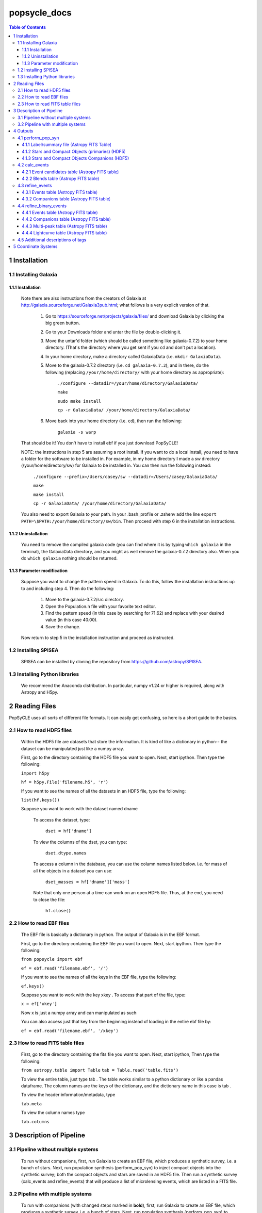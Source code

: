 popsycle_docs
========

.. contents:: Table of Contents
   :backlinks: none


==============
1 Installation
==============

1.1 Installing Galaxia
-----------------------

1.1.1 Installation
++++++++++++++++++

        Note there are also instructions from the creators of Galaxia at `<http://galaxia.sourceforge.net/Galaxia3pub.html>`_; 
        what follows is a very explicit version of that.
        
            #. Go to `<https://sourceforge.net/projects/galaxia/files/>`_ and download Galaxia by clicking the big green button.
            #. Go to your Downloads folder and untar the file by double-clicking it.
            #. Move the untar'd folder (which should be called something like galaxia-0.7.2) to your home directory. 
               (That's the directory where you get sent if you ``cd`` and don't put a location).
            #. In your home directory, make a directory called GalaxiaData (i.e. ``mkdir GalaxiaData``).
            #. Move to the galaxia-0.7.2 directory (i.e. ``cd galaxia-0.7.2``), and in there, do the following 
               (replacing ``/your/home/directory/`` with your home directory as appropriate):
                ``./configure --datadir=/your/home/directory/GalaxiaData/``
    
                ``make``
    
                ``sudo make install``
    
                ``cp -r GalaxiaData/ /your/home/directory/GalaxiaData/``
    
            #. Move back into your home directory (i.e. ``cd``), then run the following:

                ``galaxia -s warp``
    
        That should be it! 
        You don't have to install ebf if you just download PopSyCLE!
        
        NOTE: the instructions in step 5 are assuming a root install. 
        If you want to do a local install, you need to have a folder for the software to be installed in.
        For example, in my home directory I made a `sw` directory (/your/home/directory/sw) for Galaxia to be installed in.
        You can then run the following instead:
                ``./configure --prefix=/Users/casey/sw --datadir=/Users/casey/GalaxiaData/``
    
                ``make``
    
                ``make install``
    
                ``cp -r GalaxiaData/ /your/home/directory/GalaxiaData/``
        You also need to export Galaxia to your path. 
        In your .bash_profile or .zshenv add the line ``export PATH=\$PATH:/your/home/directory/sw/bin``.
        Then proceed with step 6 in the installation instructions.

1.1.2 Uninstallation
++++++++++++++++++++

        You need to remove the compiled galaxia code (you can find where it is by typing ``which galaxia`` in the terminal), 
        the GalaxiaData directory, and you might as well remove the galaxia-0.7.2 directory also.
        When you do ``which galaxia`` nothing should be returned.

1.1.3 Parameter modification
++++++++++++++++++++++++++++

        Suppose you want to change the pattern speed in Galaxia.
        To do this, follow the installation instructions up to and including step 4.
        Then do the following:
            #. Move to the galaxia-0.7.2/src directory.
            #. Open the Population.h file with your favorite text editor.
            #. Find the pattern speed (in this case by searching for 71.62) and replace with your desired value (in this case 40.00).
            #. Save the change.
        Now return to step 5 in the installation instruction and proceed as instructed.

1.2 Installing SPISEA
----------------------

    SPISEA can be installed by cloning the repository from `<https://github.com/astropy/SPISEA>`_.

1.3 Installing Python libraries
--------------------------------

    We recommend the Anaconda distribution.
    In particular, numpy v1.24 or higher is required, along with Astropy and H5py.

===============
2 Reading Files
===============
PopSyCLE uses all sorts of different file formats. It can easily get
confusing, so here is a short guide to the basics.

2.1 How to read HDF5 files
---------------------------

    Within the HDF5 file are datasets that store the information. It is kind
    of like a dictionary in python-- the dataset can be manipulated just
    like a numpy array.
    
    First, go to the directory containing the HDF5 file you want to open.
    Next, start ipython. Then type the following:
    
    ``import h5py``
    
    ``hf = h5py.File('filename.h5', 'r')`` 
    
    If you want to see the names of all the datasets in an HDF5 file, type
    the following:
    
    ``list(hf.keys())``
    
    Suppose you want to work with the dataset named dname
    
       To access the dataset, type:
    
        ``dset = hf['dname']``
    
    ..
    
       To view the columns of the dset, you can type:
    
        ``dset.dtype.names``
    
    ..
    
       To access a column in the database, you can use the column names
       listed below. i.e. for mass of all the objects in a dataset you can
       use:
    
        ``dset_masses = hf['dname']['mass']`` 
    
    ..
    
       Note that only one person at a time can work on an open HDF5 file.
       Thus, at the end, you need to close the file:
    
        ``hf.close()``
    
    ..

2.2 How to read EBF files
--------------------------
    The EBF file is basically a dictionary in python. The output of
    Galaxia is in the EBF format.
    
    First, go to the directory containing the EBF file you want to open.
    Next, start ipython. Then type the following:
    
    ``from popsycle import ebf``
    
    ``ef = ebf.read('filename.ebf', '/')``
    
    ..
    
    If you want to see the names of all the keys in the EBF file, type
    the following:
    
    ``ef.keys()``
    
    ..
    
    Suppose you want to work with the key xkey . To access that part of
    the file, type:
    
    ``x = ef['xkey']``
    
    ..
    
    Now x is just a numpy array and can manipulated as such
    
    You can also access just that key from the beginning instead of
    loading in the entire ebf file by:
    
    ``ef = ebf.read('filename.ebf', '/xkey')``
    
    ..

2.3 How to read FITS table files
---------------------------------
    First, go to the directory containing the fits file you want to
    open. Next, start ipython, Then type the following:
    
    ``from astropy.table import Table``
    ``tab = Table.read('table.fits')``
    
    ..
    
    To view the entire table, just type tab . The table works similar to
    a python dictionary or like a pandas dataframe. The column names are
    the keys of the dictionary, and the dictionary name in this case is
    tab .
    
    To view the header information/metadata, type
    
    ``tab.meta``
    
    ..
    
    To view the column names type
    
    ``tab.columns``
    
    ..

==========================
3 Description of Pipeline
==========================

3.1 Pipeline without multiple systems
-------------------------------------

   To run without companions, first, run Galaxia to create an EBF file,
   which produces a synthetic survey, i.e. a bunch of stars. Next, run
   population synthesis (perform_pop_syn) to inject compact objects into
   the synthetic survey; both the compact objects and stars are saved in
   an HDF5 file. Then run a synthetic survey (calc_events and
   refine_events) that will produce a list of microlensing events, which
   are listed in a FITS file.

.. image:: popsycle_docs_images/media/pipeline.png
   :width: 3.2375in
   :height: 3.26528in
   :align: center

3.2 Pipeline with multiple systems
----------------------------------

   To run with companions (with changed steps marked in **bold**),
   first, run Galaxia to create an EBF file, which produces a synthetic
   survey, i.e. a bunch of stars. Next, run population synthesis
   (perform_pop_syn) to inject compact objects **and companions** into
   the synthetic survey. Both the compact objects and stars are saved in
   an HDF5 file **and the companions are stored in a separate hdf5
   file**. Then run a synthetic survey (calc_events and refine_events)
   that will produce a list of microlensing events, which are listed in
   a FITS file **with a separate FITS file for associated companions
   after refine_events**. **Then model the binary lens events
   (refine_binary_events) which will produce some additional
   characteristics from the lightcurves and a description of all the
   peaks, which are listed in two FITS files.**

.. image:: popsycle_docs_images/media/pipeline_w_multiples.png
   :align: center

==========
4 Outputs
==========

In addition to the outputs described below, each function produces
a text log file that lists the input parameters

4.1 perform_pop_syn
---------------------

4.1.1 Label/summary file (Astropy FITS Table)
+++++++++++++++++++++++++++++++++++++++++++++
        For now see

4.1.2 Stars and Compact Objects (primaries) (HDF5)
++++++++++++++++++++++++++++++++++++++++++++++++++
        The data output contained in the HDF5 datasets are a combination of
        outputs that come directly from Galaxia, and outputs we ourselves
        have calculated or defined.

       Default name: *root*.h5

+-----------------------+-----------------------+-----------------------+
|    **Tag name**       |    **Brief            |    **Units**          |
|                       |    Description**      |                       |
+=======================+=======================+=======================+
|    zams_mass          |    ZAMS mass          |    M⊙                 |
+-----------------------+-----------------------+-----------------------+
|    mass               |    Current mass       |    M⊙                 |
+-----------------------+-----------------------+-----------------------+
|    systemMass         |    Sum of mass of     |    M⊙                 |
|                       |    primary and        |                       |
|                       |    companions (if     |                       |
|                       |    existent)          |                       |
+-----------------------+-----------------------+-----------------------+
|    px                 |    Heliocentric x     |    kpc                |
|                       |    position           |                       |
+-----------------------+-----------------------+-----------------------+
|    py                 |    Heliocentric y     |    kpc                |
|                       |    position           |                       |
+-----------------------+-----------------------+-----------------------+
|    pz                 |    Heliocentric z     |    kpc                |
|                       |    position           |                       |
+-----------------------+-----------------------+-----------------------+
|    vx                 |    Heliocentric x     |    km/s               |
|                       |    velocity           |                       |
+-----------------------+-----------------------+-----------------------+
|    vy                 |    Heliocentric y     |    km/s               |
|                       |    velocity           |                       |
+-----------------------+-----------------------+-----------------------+
|    vz                 |    Heliocentric z     |    km/s               |
|                       |    velocity           |                       |
+-----------------------+-----------------------+-----------------------+
|    age                |    Age                |    log(age/yr)        |
+-----------------------+-----------------------+-----------------------+
|    popid              |    Population ID -    |    N/A                |
|                       |    integer indicating |                       |
|                       |    the population     |                       |
|                       |    type ranging from  |                       |
|                       |    0 to 9 (see        |                       |
|                       |    Additional         |                       |
|                       |    Descriptions       |                       |
|                       |    below)             |                       |
+-----------------------+-----------------------+-----------------------+
|    exbv               |    Extinction E(B-V)  |    mag                |
|                       |    at the location of |                       |
|                       |    star given by 3-D  |                       |
|                       |    Schlegel           |                       |
|                       |    extinction maps    |                       |
+-----------------------+-----------------------+-----------------------+
|    glat               |    Galactic latitude  |    deg                |
+-----------------------+-----------------------+-----------------------+
|    glon               |    Galactic longitude |    deg                |
+-----------------------+-----------------------+-----------------------+
|    mbol               |    Bolometric         |    log(L/L⊙)          |
|                       |    magnitude          |                       |
+-----------------------+-----------------------+-----------------------+
|    grav               |    Surface gravity    |    log(gravity)       |
+-----------------------+-----------------------+-----------------------+
|    teff               |    Effective          |    Log(T/Kelvin)      |
|                       |    temperature        |                       |
+-----------------------+-----------------------+-----------------------+
|    feh                |    Metallicity        |    [Fe/H]             |
+-----------------------+-----------------------+-----------------------+
|    rad                |    Galactic radial    |    kpc                |
|                       |    distance           |                       |
+-----------------------+-----------------------+-----------------------+
|    isMultiple         |    True if the system |    N/A                |
|                       |    has companions,    |                       |
|                       |    False if the       |                       |
|                       |    system does not    |                       |
+-----------------------+-----------------------+-----------------------+
|    N_companions       |    Number of          |    N/A                |
|                       |    companions         |                       |
+-----------------------+-----------------------+-----------------------+
|    rem_id             |    Integer indicating |    N/A                |
|                       |    the remnant object |                       |
|                       |    type (see          |                       |
|                       |    Additional         |                       |
|                       |    Descriptions       |                       |
|                       |    below)             |                       |
+-----------------------+-----------------------+-----------------------+
|    obj_id             |    Object ID-- unique |    N/A                |
|                       |    integer to         |                       |
|                       |    identify           |                       |
|                       |    star/compact       |                       |
|                       |    object             |                       |
+-----------------------+-----------------------+-----------------------+
|    ubv_J, H, K, U, I, |    UBV photometric    |    mag                |
|    B, V, R            |    system, J, H, K,   |                       |
|                       |    U, I, B, V, R      |                       |
|                       |    system absolute    |                       |
|                       |    magnitude          |                       |
+-----------------------+-----------------------+-----------------------+
|    ztf_g, r, i        |    ztf photometric    |    mag                |
|    (optional)         |    system g, r, i     |                       |
|                       |    absoltue magnitude |                       |
+-----------------------+-----------------------+-----------------------+
|    vr                 |    Galactic radial    |    km/s               |
|                       |    velocity           |                       |
+-----------------------+-----------------------+-----------------------+
|    mu_b               |    Galactic proper    |    mas/yr             |
|                       |    motion, b          |                       |
|                       |    component          |                       |
+-----------------------+-----------------------+-----------------------+
|    mu_lcosb           |    Galactic proper    |    mas/yr             |
|                       |    motion, l          |                       |
|                       |    component          |                       |
+-----------------------+-----------------------+-----------------------+

..

         Note that the tag names can be used to access HDF5 files (see “How
         to read HDF5 files” above)
         For stars (which are generated by Galaxia ), the following outputs
         are taken directly from Galaxia and just reformatted into the HDF5
         format; parenthetical names correspond to the tag name from Galaxia, 
         if different: zams_mass (smass), mass (mact), px, py, pz, vx, vy,
         vz, age, popid, ubv_k, ubv_i, ubv_u, ubv_b, ubv_v, ubv_r, ubv_j,
         ubv_h, exbv (exbv_schlegel), teff, grav, mbol (lum), feh. Note that
         the lum key from Galaxia is referred to as mbol in the Galaxia
         documentation.
    
        For compact objects (which we generated with our population synthesis
        code, SPISEA ), we must assign these values ourselves.
        
        For both stars and compact objects, the following are things we have
        directly calculated or assigned ourselves: rem_id, rad, glat, glon,
        vr, mu_b, mu_lcosb, obj_id. (For reasons relating to managing RAM, we
        calculate rad, glat, and glon although they are an output given
        directly from Galaxia, and we could have just read in the value.
        However, it can be calculated directly from knowledge of px, py, and
        pz.)

4.1.3 Stars and Compact Objects Companions (HDF5)
++++++++++++++++++++++++++++++++++++++++++++++++++
    
       The data output contained in the HDF5 datasets are a combination of
       outputs that come directly from SPISEA , and outputs we ourselves
       have calculated or defined.

       Default name: *root*\ \_companions.h5

+-----------------------+-----------------------+-----------------------+
|    **Tag name**       |    **Brief            |    **Units**          |
|                       |    Description**      |                       |
+=======================+=======================+=======================+
|    system_idx         |    System index       |    N/A                |
|                       |    corresponding to   |                       |
|                       |    the obj_idx of the |                       |
|                       |    primary            |                       |
+-----------------------+-----------------------+-----------------------+
|    zams_mass          |    ZAMS mass          |    M⊙                 |
+-----------------------+-----------------------+-----------------------+
|    Teff               |    Effective          |    K                  |
|                       |    Temperature        |                       |
+-----------------------+-----------------------+-----------------------+
|    L                  |    Luminosity         |    W                  |
+-----------------------+-----------------------+-----------------------+
|    logg               |    Surface gravity    |    cgs                |
+-----------------------+-----------------------+-----------------------+
|    isWR               |    Is star a          |    N/A                |
|                       |    Wolf-Rayet?        |                       |
+-----------------------+-----------------------+-----------------------+
|    mass               |    Current mass       |    M⊙                 |
+-----------------------+-----------------------+-----------------------+
|    phase              |    Evolution phase    |    N/A                |
|                       |    (equivalent to     |                       |
|                       |    rem_id in primary  |                       |
|                       |    table)             |                       |
+-----------------------+-----------------------+-----------------------+
|    metallicity        |    Companion          |    [Fe/H]             |
|                       |    metallicity        |                       |
+-----------------------+-----------------------+-----------------------+
|    m_ubv_U, B, V, I,  |    System magnitude   |    mag                |
|    R                  |    in filters from    |                       |
|                       |    SPISEA system      |                       |
+-----------------------+-----------------------+-----------------------+
|    m_ukirt_H, K, J    |    System magnitude   |    mag                |
|                       |    in filters from    |                       |
|                       |    SPISEA system      |                       |
+-----------------------+-----------------------+-----------------------+
|    m_ztf_g, r, i      |    System magnitude   |    mag                |
|                       |    in filters from    |                       |
|                       |    SPISEA system      |                       |
+-----------------------+-----------------------+-----------------------+
|    log_a              |    Log of the system  |    log(AU)            |
|                       |    semimajor axis     |                       |
+-----------------------+-----------------------+-----------------------+
|    e                  |    Eccentricity       |    N/A                |
+-----------------------+-----------------------+-----------------------+
|    i                  |    Inclination        |    deg                |
+-----------------------+-----------------------+-----------------------+
|    Omega              |    Longitude of       |    deg                |
|                       |    ascending node     |                       |
+-----------------------+-----------------------+-----------------------+
|    omega              |    Argument of        |    deg                |
|                       |    periapsis          |                       |
+-----------------------+-----------------------+-----------------------+
|                       |    Difference between |    ΔM⊙                |
|  zams_mass_match_diff |    mass of SPISEA     |                       |
|                       |    primary and        |                       |
|                       |    matched Galaxia    |                       |
|                       |    primary            |                       |
+-----------------------+-----------------------+-----------------------+
|    zams_mass_prim     |    ZAMS mass of       |    M⊙                 |
|                       |    original SPISEA    |                       |
|                       |    priamry            |                       |
+-----------------------+-----------------------+-----------------------+
|    spisea_idx         |    System index in    |    N/A                |
|                       |    original SPISEA    |                       |
|                       |    systems table      |                       |
+-----------------------+-----------------------+-----------------------+

..

4.2 calc_events
----------------

4.2.1 Event candidates table (Astropy FITS table)
+++++++++++++++++++++++++++++++++++++++++++++++++
    
       The event candidates table is very similar to the HDF5 file created
       in perform_pop_syn. (In fact, the top part is completely duplicated;
       it's here for completeness.)
    
       However, the main difference is that there is a LOT less of the
       output, so instead of writing it in arrays in an HDF5 file, we use an
       Astropy table.
    
       Each row in this table is associated with a microlensing event, each
       of which has a lens-source pair
    
       Default name: *root*\ \_events.fits

+-----------------------+-----------------------+-----------------------+
|    **Tag name**       |    **Brief            |    **Units**          |
|                       |    Description**      |                       |
+=======================+=======================+=======================+
|    zams_mass (_L,     |    ZAMS mass          |    M⊙                 |
|    \_S)               |                       |                       |
+-----------------------+-----------------------+-----------------------+
|    mass (_L, \_S)     |    Current mass       |    M⊙                 |
+-----------------------+-----------------------+-----------------------+
|    systemMass (_L,    |    Sum of mass of     |    M⊙                 |
|    \_S)               |    primary and        |                       |
|                       |    companions (if     |                       |
|                       |    existent)          |                       |
+-----------------------+-----------------------+-----------------------+
|    px (_L, \_S)       |    Heliocentric x     |    kpc                |
|                       |    position           |                       |
+-----------------------+-----------------------+-----------------------+
|    py (_L, \_S)       |    Heliocentric y     |    kpc                |
|                       |    position           |                       |
+-----------------------+-----------------------+-----------------------+
|    pz (_L, \_S)       |    Heliocentric z     |    kpc                |
|                       |    position           |                       |
+-----------------------+-----------------------+-----------------------+
|    vx (_L, \_S)       |    Heliocentric x     |    km/s               |
|                       |    velocity           |                       |
+-----------------------+-----------------------+-----------------------+
|    vy (_L, \_S)       |    Heliocentric y     |    km/s               |
|                       |    velocity           |                       |
+-----------------------+-----------------------+-----------------------+
|    vz (_L, \_S)       |    Heliocentric z     |    km/s               |
|                       |    velocity           |                       |
+-----------------------+-----------------------+-----------------------+
|    age (_L, \_S)      |    Age                |    log(age/yr)        |
+-----------------------+-----------------------+-----------------------+
|    popid (_L, \_S)    |    Population ID -    |    N/A                |
|                       |    integer indicating |                       |
|                       |    the population     |                       |
|                       |    type ranging from  |                       |
|                       |    0 to 9             |                       |
+-----------------------+-----------------------+-----------------------+
|    exbv (_L, \_S)     |    Extinction E(B-V)  |    mag                |
|                       |    at the location of |                       |
|                       |    star given by 3-D  |                       |
|                       |    Schlegel           |                       |
|                       |    extinction maps    |                       |
+-----------------------+-----------------------+-----------------------+
|    glat (_L, \_S)     |    Galactic latitude  |    deg                |
+-----------------------+-----------------------+-----------------------+
|    glon (_L, \_S)     |    Galactic longitude |    deg                |
+-----------------------+-----------------------+-----------------------+
|    mbol (_L, \_S)     |    Bolometric         |    log(L/L⊙)          |
|                       |    magnitude          |                       |
+-----------------------+-----------------------+-----------------------+
|    grav (_L, \_S)     |    Surface gravity    |    log(gravity)       |
+-----------------------+-----------------------+-----------------------+
|    teff (_L, \_S)     |    Effective          |    Log(T/Kelvin)      |
|                       |    temperature        |                       |
+-----------------------+-----------------------+-----------------------+
|    feh (_L, \_S)      |    Metallicity        |    [Fe/H]             |
+-----------------------+-----------------------+-----------------------+
|    rad (_L, \_S)      |    Galactic radial    |    kpc                |
|                       |    distance           |                       |
+-----------------------+-----------------------+-----------------------+
|    isMultiple (_L,    |    True if the system |    N/A                |
|    \_S)               |    has companions,    |                       |
|                       |    False if the       |                       |
|                       |    system does not    |                       |
+-----------------------+-----------------------+-----------------------+
|    N_companions (_L,  |    Number of          |    N/A                |
|    \_S)               |    companions         |                       |
+-----------------------+-----------------------+-----------------------+
|    rem_id (_L, \_S)   |    Integer indicating |    N/A                |
|                       |    the remnant object |                       |
|                       |    type (more details |                       |
|                       |    in tag             |                       |
|                       |    description)       |                       |
+-----------------------+-----------------------+-----------------------+
|    obj_id (_L, \_S)   |    Object ID-- unique |    N/A                |
|                       |    integer to         |                       |
|                       |    identify           |                       |
|                       |    star/compact       |                       |
|                       |    object             |                       |
+-----------------------+-----------------------+-----------------------+
|    ubv_J, H, K, U, I, |    UBV photometric    |    mag                |
|    B, V, R (_L, \_S)  |    system, J, H, K,   |                       |
|                       |    U, I, B, V, R      |                       |
|                       |    absolute magnitude |                       |
+-----------------------+-----------------------+-----------------------+
| ztf_g, r, i (_L,      |    ztf photometric    |    mag                |
| \_S)(optional)        |    system g, r, i     |                       |
|                       |    absoltue magnitude |                       |
+-----------------------+-----------------------+-----------------------+
|    vr (_L, \_S)       |    Galactic radial    |    km/s               |
|                       |    velocity           |                       |
+-----------------------+-----------------------+-----------------------+
|    mu_b (_L, \_S)     |    Galactic proper    |    mas/yr             |
|                       |    motion, b          |                       |
|                       |    component          |                       |
+-----------------------+-----------------------+-----------------------+
|    mu_lcosb (_L, \_S) |    Galactic proper    |    mas/yr             |
|                       |    motion, l          |                       |
|                       |    component          |                       |
+-----------------------+-----------------------+-----------------------+
|    theta_E            |    (Angular) Einstein |    mas                |
|                       |    radius             |                       |
+-----------------------+-----------------------+-----------------------+
|    mu_rel             |    Relative           |    mas/yr             |
|                       |    source-lens proper |                       |
|                       |    motion             |                       |
+-----------------------+-----------------------+-----------------------+
|    u0                 |    (Unitless) minimum |    | dimensionless    |
|                       |    source-lens        |    | (normalized to   |
|                       |    separation,        |      θE)              |
|                       |    *during* the       |                       |
|                       |    survey             |                       |
+-----------------------+-----------------------+-----------------------+
|    t0                 | Time at which minimum |    days               |
|                       | source-lens           |                       |
|                       | separation occurs     |                       |
+-----------------------+-----------------------+-----------------------+

..

        Tag names ARE used for the Astropy table. You will see a lot of the
        tag names have a parenthetical after (_L, \_S). That is to indicate
        there is one tag for the lens (L) and one for the source (S), since
        for a given event, you need to have both a lens and a source, and
        each of these things has a mass, a velocity, a position, etc. For
        example, zams_mass_L is the ZAMS mass of the lens, and age_S is the
        log(age/yr) of the source.

4.2.2 Blends table (Astropy FITS table)
++++++++++++++++++++++++++++++++++++++++
    
       For each candidate microlensing event, associated with it are blended
       stars, which we call neighbors. Given the blend radius chosen when
       running calc_events, the blend table saves all neighbor stars that
       fall within that distance from the lenses in the candidate events
       table. The blends table is again almost identical to the HDF5 output,
       but is has three additional items. For each neighbor star, it lists
       the object ID of the lens and source it is associated with, and the
       distance between itself and the lens. Note that there can be multiple
       neighbor stars associated with a single lens and source (microlensing
       event).
    
       Default name: *root*\ \_blends.fits

+-----------------------+-----------------------+-----------------------+
|    **Tag name**       |    **Brief            |    **Units**          |
|                       |    Description**      |                       |
+=======================+=======================+=======================+
|    zams_mass_N        |    ZAMS mass          |    M⊙                 |
+-----------------------+-----------------------+-----------------------+
|    mass_N             |    Current mass       |    M⊙                 |
+-----------------------+-----------------------+-----------------------+
|    systemMass_N       |    Sum of mass of     |    M⊙                 |
|                       |    primary and        |                       |
|                       |    companions (if     |                       |
|                       |    existent)          |                       |
+-----------------------+-----------------------+-----------------------+
|    px_N               |    Heliocentric x     |    kpc                |
|                       |    position           |                       |
+-----------------------+-----------------------+-----------------------+
|    py_N               |    Heliocentric y     |    kpc                |
|                       |    position           |                       |
+-----------------------+-----------------------+-----------------------+
|    pz_N               |    Heliocentric z     |    kpc                |
|                       |    position           |                       |
+-----------------------+-----------------------+-----------------------+
|    vx_N               |    Heliocentric x     |    km/s               |
|                       |    velocity           |                       |
+-----------------------+-----------------------+-----------------------+
|    vy_N               |    Heliocentric y     |    km/s               |
|                       |    velocity           |                       |
+-----------------------+-----------------------+-----------------------+
|    vz_N               |    Heliocentric z     |    km/s               |
|                       |    velocity           |                       |
+-----------------------+-----------------------+-----------------------+
|    age_N              |    Age                |    log(age/yr)        |
+-----------------------+-----------------------+-----------------------+
|    popid_N            |    Population ID -    |    N/A                |
|                       |    integer indicating |                       |
|                       |    the population     |                       |
|                       |    type ranging from  |                       |
|                       |    0 to 9             |                       |
+-----------------------+-----------------------+-----------------------+
|    exbv_N             |    Extinction E(B-V)  |    mag                |
|                       |    at the location of |                       |
|                       |    star given by 3-D  |                       |
|                       |    Schlegel           |                       |
|                       |    extinction maps    |                       |
+-----------------------+-----------------------+-----------------------+
|    glat_N             |    Galactic latitude  |    deg                |
+-----------------------+-----------------------+-----------------------+
|    glon_N             |    Galactic longitude |    deg                |
+-----------------------+-----------------------+-----------------------+
|    mbol_N             |    Bolometric         |    log(L/L⊙)          |
|                       |    magnitude          |                       |
+-----------------------+-----------------------+-----------------------+
|    grav_N             |    Surface gravity    |    log(gravity)       |
+-----------------------+-----------------------+-----------------------+
|    teff_N             |    Effective          |    Log(T/Kelvin)      |
|                       |    temperature        |                       |
+-----------------------+-----------------------+-----------------------+
|    feh_N              |    Metallicity        |    [Fe/H]             |
+-----------------------+-----------------------+-----------------------+
|    rad_N              |    Galactic radial    |    kpc                |
|                       |    distance           |                       |
+-----------------------+-----------------------+-----------------------+
|    isMultiple_N       |    True if the system |    N/A                |
|                       |    has companions,    |                       |
|                       |    False if the       |                       |
|                       |    system does not    |                       |
+-----------------------+-----------------------+-----------------------+
|    N_companions_N     |    Number of          |    N/A                |
|                       |    companions         |                       |
+-----------------------+-----------------------+-----------------------+
|    rem_id_N           |    Integer indicating |    N/A                |
|                       |    the remnant object |                       |
|                       |    type (more details |                       |
|                       |    in tag             |                       |
|                       |    description)       |                       |
+-----------------------+-----------------------+-----------------------+
|    obj_id_N           |    Object ID-- unique |    N/A                |
|                       |    integer to         |                       |
|                       |    identify           |                       |
|                       |    star/compact       |                       |
|                       |    object             |                       |
+-----------------------+-----------------------+-----------------------+
|    ubv_J, H, K, U, I, |    UBV photometric    |    mag                |
|    B, V, R_N          |    system, J, H, K,   |                       |
|                       |    U, I, B, V, R      |                       |
|                       |    absolute magnitude |                       |
+-----------------------+-----------------------+-----------------------+
|    ztf_g, r, i_N      |    ztf photometric    |    mag                |
|    (optional)         |    system g, r, i     |                       |
|                       |    absoltue magnitude |                       |
+-----------------------+-----------------------+-----------------------+
|    vr_N               |    Galactic radial    |    km/s               |
|                       |    velocity           |                       |
+-----------------------+-----------------------+-----------------------+
|    mu_b_N             |    Galactic proper    |    mas/yr             |
|                       |    motion, b          |                       |
|                       |    component          |                       |
+-----------------------+-----------------------+-----------------------+
|    mu_lcosb_N         |    Galactic proper    |    mas/yr             |
|                       |    motion, l          |                       |
|                       |    component          |                       |
+-----------------------+-----------------------+-----------------------+
|    obj_id_L           |    Object ID of the   |    N/A                |
|                       |    lens               |                       |
+-----------------------+-----------------------+-----------------------+
|    obj_id_S           |    Object ID of the   |    N/A                |
|                       |    source             |                       |
+-----------------------+-----------------------+-----------------------+
|    sep_LN             |    Separation between |    arcsec             |
|                       |    lens and neighbor  |                       |
+-----------------------+-----------------------+-----------------------+

..

        Note that there is no additional companions table associated with
        calc_events. In order to cross reference between the events and
        
        companions, refine_events must be run first

4.3 refine_events
-----------------

4.3.1 Events table (Astropy FITS table)
++++++++++++++++++++++++++++++++++++++++
    
       The output here is very similar to the candidate events table. In
       fact, part of it is completely duplicated. All tags listed in the
       event candidates table are also part of the events table. However,
       the following columns are also appended. NOTE: the entries for u0 and
       t0 are *overwritten*; the values for u0 and t0 returned from
       calc_events is different from that returned in refine_events. Each
       refine_events file requires you to choose a filter and extinction
       law; in this table we suppose filter *x* is chosen.
    
       Default name: *root*\ \_refine_events\_\ *filter_reddeninglaw*.fits

+-----------------------+-----------------------+-----------------------+
|    **Tag Name**       |    **Brief            |    **Units**          |
|                       |    Description**      |                       |
+=======================+=======================+=======================+
|    u0                 |    (Unitless) minimum |    dimensionless      |
|                       |    source-lens        |                       |
|                       |    separation,        |                       |
|                       |    *during* the       |                       |
|                       |    survey             |                       |
+-----------------------+-----------------------+-----------------------+
|    t0                 |    Time at which      |    days               |
|                       |    minimum            |                       |
|                       |    source-lens        |                       |
|                       |    separation occurs  |                       |
+-----------------------+-----------------------+-----------------------+
|    delta_m\_\ *x*     |    Bump amplitude     |    mag                |
|                       |    (difference in     |                       |
|                       |    baseline and       |                       |
|                       |    maximum            |                       |
|                       |    magnification      |                       |
|                       |    magnitude) in      |                       |
|                       |    *x*-band           |                       |
+-----------------------+-----------------------+-----------------------+
|    pi_rel             |    Relative parallax  |    mas                |
+-----------------------+-----------------------+-----------------------+
|    pi_E               |    Microlensing       |    dimensionless      |
|                       |    parallax           |                       |
+-----------------------+-----------------------+-----------------------+
|    t_E                |    Einstein crossing  |    days               |
|                       |    time               |                       |
+-----------------------+-----------------------+-----------------------+
|    ubv\_\ *x*\ \_app  |    UBV photometric    |    mag                |
|    (_L, \_S)          |    system, *x*-band   |                       |
|                       |    apparent           |                       |
|                       |    magnitude, with    |                       |
|                       |    extinction         |                       |
+-----------------------+-----------------------+-----------------------+
|    ubv\_\ *x*\ \_LSN  |    Blended magnitude  |    mag                |
|                       |    in *x*-band        |                       |
|                       |    (Apparent          |                       |
|                       |    magnitude of       |                       |
|                       |    source + lens +    |                       |
|                       |    neighbors →        |                       |
|                       |    “baseline mag”)    |                       |
+-----------------------+-----------------------+-----------------------+
|    f_blend\_\ *x*     |    Source flux        |    dimensionless      |
|                       |    fraction (unlensed |                       |
|                       |    source flux        |                       |
|                       |    divided by         |                       |
|                       |    baseline) in       |                       |
|                       |    *x*-band           |                       |
+-----------------------+-----------------------+-----------------------+
|                       |    Galactic longitude |    deg                |
| cent_glon\_\ *x*\ \_N |    l of neighbor      |                       |
|                       |    stars' centroid    |                       |
+-----------------------+-----------------------+-----------------------+
|                       |    Galactic latitude  |    deg                |
| cent_glat\_\ *x*\ \_N |    l of neighbor      |                       |
|                       |    stars' centroid    |                       |
+-----------------------+-----------------------+-----------------------+
|                       |    Apparent magnitude |    mag                |
|   ubv\_\ *x*\ \_app_N |    of neighbor stars, |                       |
|                       |    *x*-band apparent  |                       |
|                       |    magnitude          |                       |
+-----------------------+-----------------------+-----------------------+
|    pps_seed           |    Seed used in       |    N/A                |
|                       |    perform_pop_syn    |                       |
+-----------------------+-----------------------+-----------------------+
|    gal_seed           |    Seed used in       |    N/A                |
|                       |    run_galaxia        |                       |
+-----------------------+-----------------------+-----------------------+

..

4.3.2 Companions table (Astropy FITS table)
+++++++++++++++++++++++++++++++++++++++++++
    
       This table is very similar to the companion HDF5 file created in
       perform_pop_syn. In fact, part of it is completely duplicated. There
       is some additional information to index between this table and the
       events table and additional binary properties below. There is also no
       mass_match_diff column. Each row in this table is a companion
       associated with an event. So, if a system is lensed twice, its
       companions will be duplicated in this table.
    
       Default name:
       *root*\ \_refine_events\_\ *filter_reddeninglaw\_*\ companions.fits

+-----------------------+-----------------------+-----------------------+
|    **Tag name**       |    **Brief            |    **Units**          |
|                       |    Description**      |                       |
+=======================+=======================+=======================+
|    prim_type          |    Type of primary    |    N/A                |
|                       |    associated with    |                       |
|                       |    companion: ‘S' if  |                       |
|                       |    source or 'L’ if   |                       |
|                       |    lens               |                       |
+-----------------------+-----------------------+-----------------------+
|    q                  |    Companion          |    dimensionless      |
|                       |    mass/primary mass  |                       |
+-----------------------+-----------------------+-----------------------+
|    sep                |    Projected angular  |    mas                |
|                       |    separation between |                       |
|                       |    companion and      |                       |
|                       |    primary            |                       |
+-----------------------+-----------------------+-----------------------+
|    P                  |    Period of          |    years              |
|                       |    companion          |                       |
+-----------------------+-----------------------+-----------------------+
|    obj_id_L           |    Object ID of the   |    N/A                |
|                       |    lens               |                       |
+-----------------------+-----------------------+-----------------------+
|    obj_id_S           |    Object ID of the   |    N/A                |
|                       |    source             |                       |
+-----------------------+-----------------------+-----------------------+
|    alpha              |    Angle between      |    deg                |
|                       |    binary axis and    |                       |
|                       |    North              |                       |
+-----------------------+-----------------------+-----------------------+
|    phi_pi_E           |    Angle between      |    deg                |
|                       |    North and relative |                       |
|                       |    proper motion      |                       |
|                       |    between the source |                       |
|                       |    and the lens       |                       |
+-----------------------+-----------------------+-----------------------+
|    phi                |    Angle between the  |    deg                |
|                       |    relative proper    |                       |
|                       |    motion and the     |                       |
|                       |    binary axis        |                       |
+-----------------------+-----------------------+-----------------------+

..

4.4 refine_binary_events
-------------------------

   In this section we simulate lightcurves for all the binary events
   that contain a binary and store the parameters. In the case of triple

   lenses/sources we simulate multiple lightcurves and choose the one
   with the largest amplitude. The following are the examples of systems
   we simulate:

    * Binary lens and binary source:
        * Primary lens + companion lens + primary source + companion source
    * Triple lens and single source:
        * Primary lens + companion lens 1 + source
        * Primary lens + companion lens 2 + source
    * Triple lens and binary source:
        * Primary lens + companion lens 1 + primary source + companion source
        * Primary lens + companion lens 2 + primary source + companion source
    * Triple lens and triple source
        * Primary lens + companion lens 1 + primary source + companion source 1
        * Primary lens + companion lens 1 + primary source + companion source 2
        * Primary lens + companion lens 2 + primary source + companion source 1
        * Primary lens + companion lens 2 + primary source + companion source 2

   The parameters for all these lightcurves are stored in the
   lightcurves.fits table (see 4.4.5) where each bullet point would be
   an entry in that file. We then choose the lightcurve with the largest Δm as the
   microlensing event whose parameters are used in other tables. Whether
   it was used or not is indicated in the lightcurve.fits table.

4.4.1 Events table (Astropy FITS table)
++++++++++++++++++++++++++++++++++++++++
    
        This table is a duplicate version of the events table from refine_events
        with some additional properties below from the simulated lightcurves.
    
       Default name:
       *root*\ \_refine_events\_\ *filter_reddeninglaw*\ \_rb.fits

+-----------------------+-----------------------+-----------------------+
|    **Tag name**       |    **Brief            |    **Units**          |
|                       |    Description**      |                       |
+=======================+=======================+=======================+
|    n_peaks            |    Number of peaks in |    N/A                |
|                       |    lightcurve         |                       |
+-----------------------+-----------------------+-----------------------+
|    bin_delta_m        |    Bump amplitude     |    mag                |
|                       |    (difference in     |                       |
|                       |    baseline and       |                       |
|                       |    maximum            |                       |
|                       |    magnification      |                       |
|                       |    magnitude)         |                       |
+-----------------------+-----------------------+-----------------------+
|    tE_sys             |    | Empirical        |    days               |
|                       |      Einstein         |                       |
|                       |      crossing time    |                       |
|                       |      (when the system |                       |
|                       |      magnitude is at  |                       |
|                       |      least 10% the    |                       |
|                       |    | maximum          |                       |
|                       |      magnitude)       |                       |
+-----------------------+-----------------------+-----------------------+
|    tE_primary         |    Empirical Einstein |    days               |
|                       |    crossing time of   |                       |
|                       |    the peak of max    |                       |
|                       |    mag (when the      |                       |
|                       |    system magnitude   |                       |
|                       |    is at least 50%    |                       |
|                       |    the maximum        |                       |
|                       |    magnitude of peak) |                       |
+-----------------------+-----------------------+-----------------------+
|    primary_t          |    Time at which      |    days               |
|                       |    maximum peak       |                       |
|                       |    occurs             |                       |
+-----------------------+-----------------------+-----------------------+
|    avg_t              |    Average time the   |    days               |
|                       |    peaks occur        |                       |
+-----------------------+-----------------------+-----------------------+
|    std_t              |    Standard deviation |    days               |
|                       |    of times peaks     |                       |
|                       |    occur              |                       |
+-----------------------+-----------------------+-----------------------+
|    asymmetry          |    Asymmetry as       |    dimensionless      |
|                       |    defined by         |                       |
|                       |    Chebyshev          |                       |
|                       |    Polynomials (see   |                       |
|                       |    Additional         |                       |
|                       |    Descriptions       |                       |
|                       |    below)             |                       |
+-----------------------+-----------------------+-----------------------+
|    companion_idx_list |    List of companion  |    N/A                |
|                       |    indices associated |                       |
|                       |    with events        |                       |
|                       |    (corresponds with  |                       |
|                       |    companion_idx in   |                       |
|                       |    the companions     |                       |
|                       |    table)             |                       |
+-----------------------+-----------------------+-----------------------+

..

4.4.2 Companions table (Astropy FITS table)
+++++++++++++++++++++++++++++++++++++++++++++
         This table is a duplicate version of the companions table from
         refine_events with an additional id Default name:
         *root*\ \_refine_events\_\ *filter_reddeninglaw\_*\ companions_rb.fits

+-----------------------+-----------------------+-----------------------+
|    **Tag name**       |    **Brief            |    **Units**          |
|                       |    Description**      |                       |
+=======================+=======================+=======================+
|    companion_idx      |    Companion index    |    N/A                |
|                       |    which corresponds  |                       |
|                       |    to position in the |                       |
|                       |    array              |                       |
+-----------------------+-----------------------+-----------------------+

..

4.4.3 Multi-peak table (Astropy FITS table)
++++++++++++++++++++++++++++++++++++++++++++
         This table describes properties of each of the peaks in a binary
         lens microlensing event lightcurve that passed a significance
         threshold of 10-5 (by default).

       Default name:
       *root*\ \_refine_events\_\ *filter_reddeninglaw\_*\ companions_rb_mp.fits

+-----------------------+-----------------------+-----------------------+
|    **Tag name**       |    **Brief            |    **Units**          |
|                       |    Description**      |                       |
+=======================+=======================+=======================+
|    comp_id            |    Companion ID - the |    N/A                |
|                       |    position of        |                       |
|                       |    associated         |                       |
|                       |    companion in       |                       |
|                       |    companion table    |                       |
+-----------------------+-----------------------+-----------------------+
|    obj_id_L           |    Object ID of the   |    N/A                |
|                       |    lens               |                       |
+-----------------------+-----------------------+-----------------------+
|    obj_id_S           |    Object ID of the   |    N/A                |
|                       |    source             |                       |
+-----------------------+-----------------------+-----------------------+
|    n_peaks            |    Number of peaks in |    N/A                |
|                       |    lightcurve         |                       |
+-----------------------+-----------------------+-----------------------+
|    t                  |    Time at which peak |    days               |
|                       |    occurs             |                       |
+-----------------------+-----------------------+-----------------------+
|    tE                 |    Empirical Einstein |    days               |
|                       |    crossing time of   |                       |
|                       |    the peak (when the |                       |
|                       |    system magnitude   |                       |
|                       |    is at least 50%    |                       |
|                       |    the maximum        |                       |
|                       |    magnitude of peak) |                       |
+-----------------------+-----------------------+-----------------------+
|    delta_m            | Bump amplitude        |    mag                |
|                       | (difference in        |                       |
|                       | baseline and maximum  |                       |
|                       | magnification         |                       |
|                       | magnitude of peak)    |                       |
+-----------------------+-----------------------+-----------------------+
|    ratio              |    Magnitude ratio    |    dimensionless      |
|                       |    between peak of    |                       |
|                       |    the maximum mag    |                       |
|                       |    and this peak      |                       |
+-----------------------+-----------------------+-----------------------+

..

4.4.4 Lightcurve table (Astropy FITS table)
++++++++++++++++++++++++++++++++++++++++++++
    
        This table has the parameters of all the lightcurves simulated. In any
        cases involving a binary lens or source but no triples, there will be
        only one lightcurve for that event. However, in triple lens or triple
        source cases there will be 2 lightcurves in the TSBL, TSPL, BSTL, and
        PSTL cases and 4 lightcurves in the TSTL case.

+-----------------------+-----------------------+-----------------------+
|    **Tag name**       |    **Brief            |    **Units**          |
|                       |    Description**      |                       |
+=======================+=======================+=======================+
|    obj_id_L           |    Object ID of the   |    N/A                |
|                       |    lens               |                       |
+-----------------------+-----------------------+-----------------------+
|    obj_id_S           |    Object ID of the   |    N/A                |
|                       |    source             |                       |
+-----------------------+-----------------------+-----------------------+
|    companion_L        |    Companion ID of    |    N/A                |
|                       |    the lens (blank if |                       |
|                       |    BSPL)              |                       |
+-----------------------+-----------------------+-----------------------+
|    companion_S        | Companion ID of the   |    N/A                |
|                       | source (blank if      |                       |
|                       | PSBL)                 |                       |
+-----------------------+-----------------------+-----------------------+
|    class              |    Type of            |    N/A                |
|                       |    microlensing event |                       |
|                       |    simulated (PSBL,   |                       |
|                       |    BSPL, or BSBL)     |                       |
+-----------------------+-----------------------+-----------------------+
|    n_peaks            |    Number of peaks in |    N/A                |
|                       |    lightcurve         |                       |
+-----------------------+-----------------------+-----------------------+
|    bin_delta_m        |    Bump amplitude     |    mag                |
|                       |    (difference in     |                       |
|                       |    baseline and       |                       |
|                       |    maximum            |                       |
|                       |    magnification      |                       |
|                       |    magnitude)         |                       |
+-----------------------+-----------------------+-----------------------+
|    tE_sys             |    | Empirical        |    days               |
|                       |      Einstein         |                       |
|                       |      crossing time    |                       |
|                       |      (when the system |                       |
|                       |      magnitude is at  |                       |
|                       |      least 10% the    |                       |
|                       |    | maximum          |                       |
|                       |      magnitude)       |                       |
+-----------------------+-----------------------+-----------------------+
|    tE_primary         |    Empirical Einstein |    days               |
|                       |    crossing time of   |                       |
|                       |    the peak of max    |                       |
|                       |    mag (when the      |                       |
|                       |    system magnitude   |                       |
|                       |    is at least 50%    |                       |
|                       |    the maximum        |                       |
|                       |    magnitude of peak) |                       |
+-----------------------+-----------------------+-----------------------+
|    primary_t          |    Time at which      |    days               |
|                       |    maximum peak       |                       |
|                       |    occurs             |                       |
+-----------------------+-----------------------+-----------------------+
|    avg_t              |    Average time the   |    days               |
|                       |    peaks occur        |                       |
+-----------------------+-----------------------+-----------------------+
|    std_t              |    Standard deviation |    days               |
|                       |    of times peaks     |                       |
|                       |    occur              |                       |
+-----------------------+-----------------------+-----------------------+
|    asymmetry          |    Asymmetry as       |    dimensionless      |
|                       |    defined by         |                       |
|                       |    Chebyshev          |                       |
|                       |    Polynomials (see   |                       |
|                       |    Additional         |                       |
|                       |    Descriptions       |                       |
|                       |    below)             |                       |
+-----------------------+-----------------------+-----------------------+
|    used_lightcurve    |    If this lightcurve |    N/A (bool)         |
|                       |    had the largest    |                       |
|                       |    bin_delta_m of the |                       |
|                       |    set, it will be    |                       |
|                       |    used in the other  |                       |
|                       |    tables             |                       |
|                       |    corresponding to   |                       |
|                       |    this event (True). |                       |
|                       |    If not, False.     |                       |
+-----------------------+-----------------------+-----------------------+

4.5 Additional descriptions of tags
------------------------------------

    **rem_id/phase:** These label the different types of remnant objects (star, black hole, neutron star, or white dwarf). 
    They are identified
    as following:
    
        * 0: Star
        * 101: White Dwarf
        * 102: Neutron Star
        * 103: Black Hole
    
    **pop_id:** Describes which population is generated.
    
        .. role:: grey
        * 0: Thin disk, ≤0.15 Gyr
        * 1: Thin disk, 0.15-1 Gyr
        * 2: Thin disk, 1-2 Gyr
        * 3: Thin disk, 2-3 Gyr
        * 4: Thin disk, 3-5 Gyr
        * 5: Thin disk, 5-7 Gyr
        * 6: Thin disk, 7-10 Gyr
        * 7: Thick disk, 11 Gyr (single-age)
        * 8: Stellar halo, 14 Gyr (single-age)
        * 9: Bulge, 10 Gyr (single-age)
        * :grey:In Galaxia there is an option for a 10th population type; the Bullock and Johnston stellar halos. We have chosen not use it, and the code is not written to include it.
    
    **px, py, pz; vx, vy, vz:** These are given in heliocentric coordinates
    (i.e. Cartesian coordinates with the sun at the origin.) See subsection
    on coordinate systems for more information.
    
    **rad, glat, glon; vr, mu_b, mu_lcosb:** These are given in galactic
    coordinates (i.e. spherical coordinates with the sun at the origin.) See
    subsection on coordinate systems for more information.
    
    **ubv_U, B, V, R, I, J, H, K; exbv:** Photometry information is given in
    absolute magnitude. For NSs and BHs, all these values are \\texttt{nan}
    to indicate they are dark. Note that for dark primaries with luminous
    companions, these values will be the system luminosity.
    
    **t0:** Note that you can have a negative day (this just means time
    before the “zero" time, which is defined as the state of the system that
    is generated by Galaxia and the population synthesis. Since we are
    assuming everything moves in straight lines, we can propagate either
    forward or backwards.) This can also be the case for **primary_t** and
    **t** in the output of refine_binary_events.
    
    **asymmetry:** Asymmetry as defined by (`Night et al. 2008 <https://iopscience.iop.org/article/10.1086/590320>`_) where the light curve is fit
    by a Chebyshev polynomial to the 50th degree (`Khakpash et al. 2021 <https://ui.adsabs.harvard.edu/abs/2021AJ....161..132K/abstract>`_) and :math:`k = \left(\sum T^2_{\rm odd} / \sum T^2_{\rm even} \right)`.
    Here the T's are the coefficients of the Chebyshev polynomial. 
    A light curve is symmetric when k = 0.
    
====================
5 Coordinate Systems
====================
There are two different coordinate systems used, Heliocentric and Galactic. 
Heliocentric coordinates are Cartesian coordinates with the sun at the origin. The positive :math:`x` axis is pointing toward the Galactic Center, and the positive :math:`z` axis is pointing toward the Galactic North Pole.
Galactic coordinates are spherical coordinates with the sun at the origin. 
Longitude :math:`l` is measuring the angular distance of an object eastward along the galactic equator from the galactic center, and latitude :math:`b` is measuring the angle of an object north or south of the galactic equator (or midplane) as viewed from Earth; positive to the north, negative to the south. 
Radius :math:`r` is the distance from the sun to the object. 

The conversion between Heliocentric and Galactic is just the same as converting between rectangular to spherical coordinates, where :math:`\phi = l` and :math:`\theta = -b + 90^{\circ}`.
Going from Galactic to Heliocentric (units are degrees):

    :math:`x = r\sin(-b + 90^{\circ}) \cos l =  r \cos b \cos l`

    :math:`y = r\sin(-b + 90^{\circ}) \sin l = r \cos b \sin l`

    :math:`z = r\cos(-b + 90^{\circ}) = r\sin b`

Going from Heliocentric to Galactic (units are degrees):

    :math:`r = \sqrt{x^2 + y^2 + z^2}`

    :math:`b = -\cos^{-1}(z/r) + 90^{\circ}`

    :math:`l = \tan^{-1}(y/x)`

Note: be careful with the branch of arctangent. Practically, use ``numpy.arctan2`` if using Python.

.. image:: popsycle_docs_images/media/coords.png
   :align: center

Diagram of Heliocentric and Galactic coordinate systems. The red dot is the sun.

